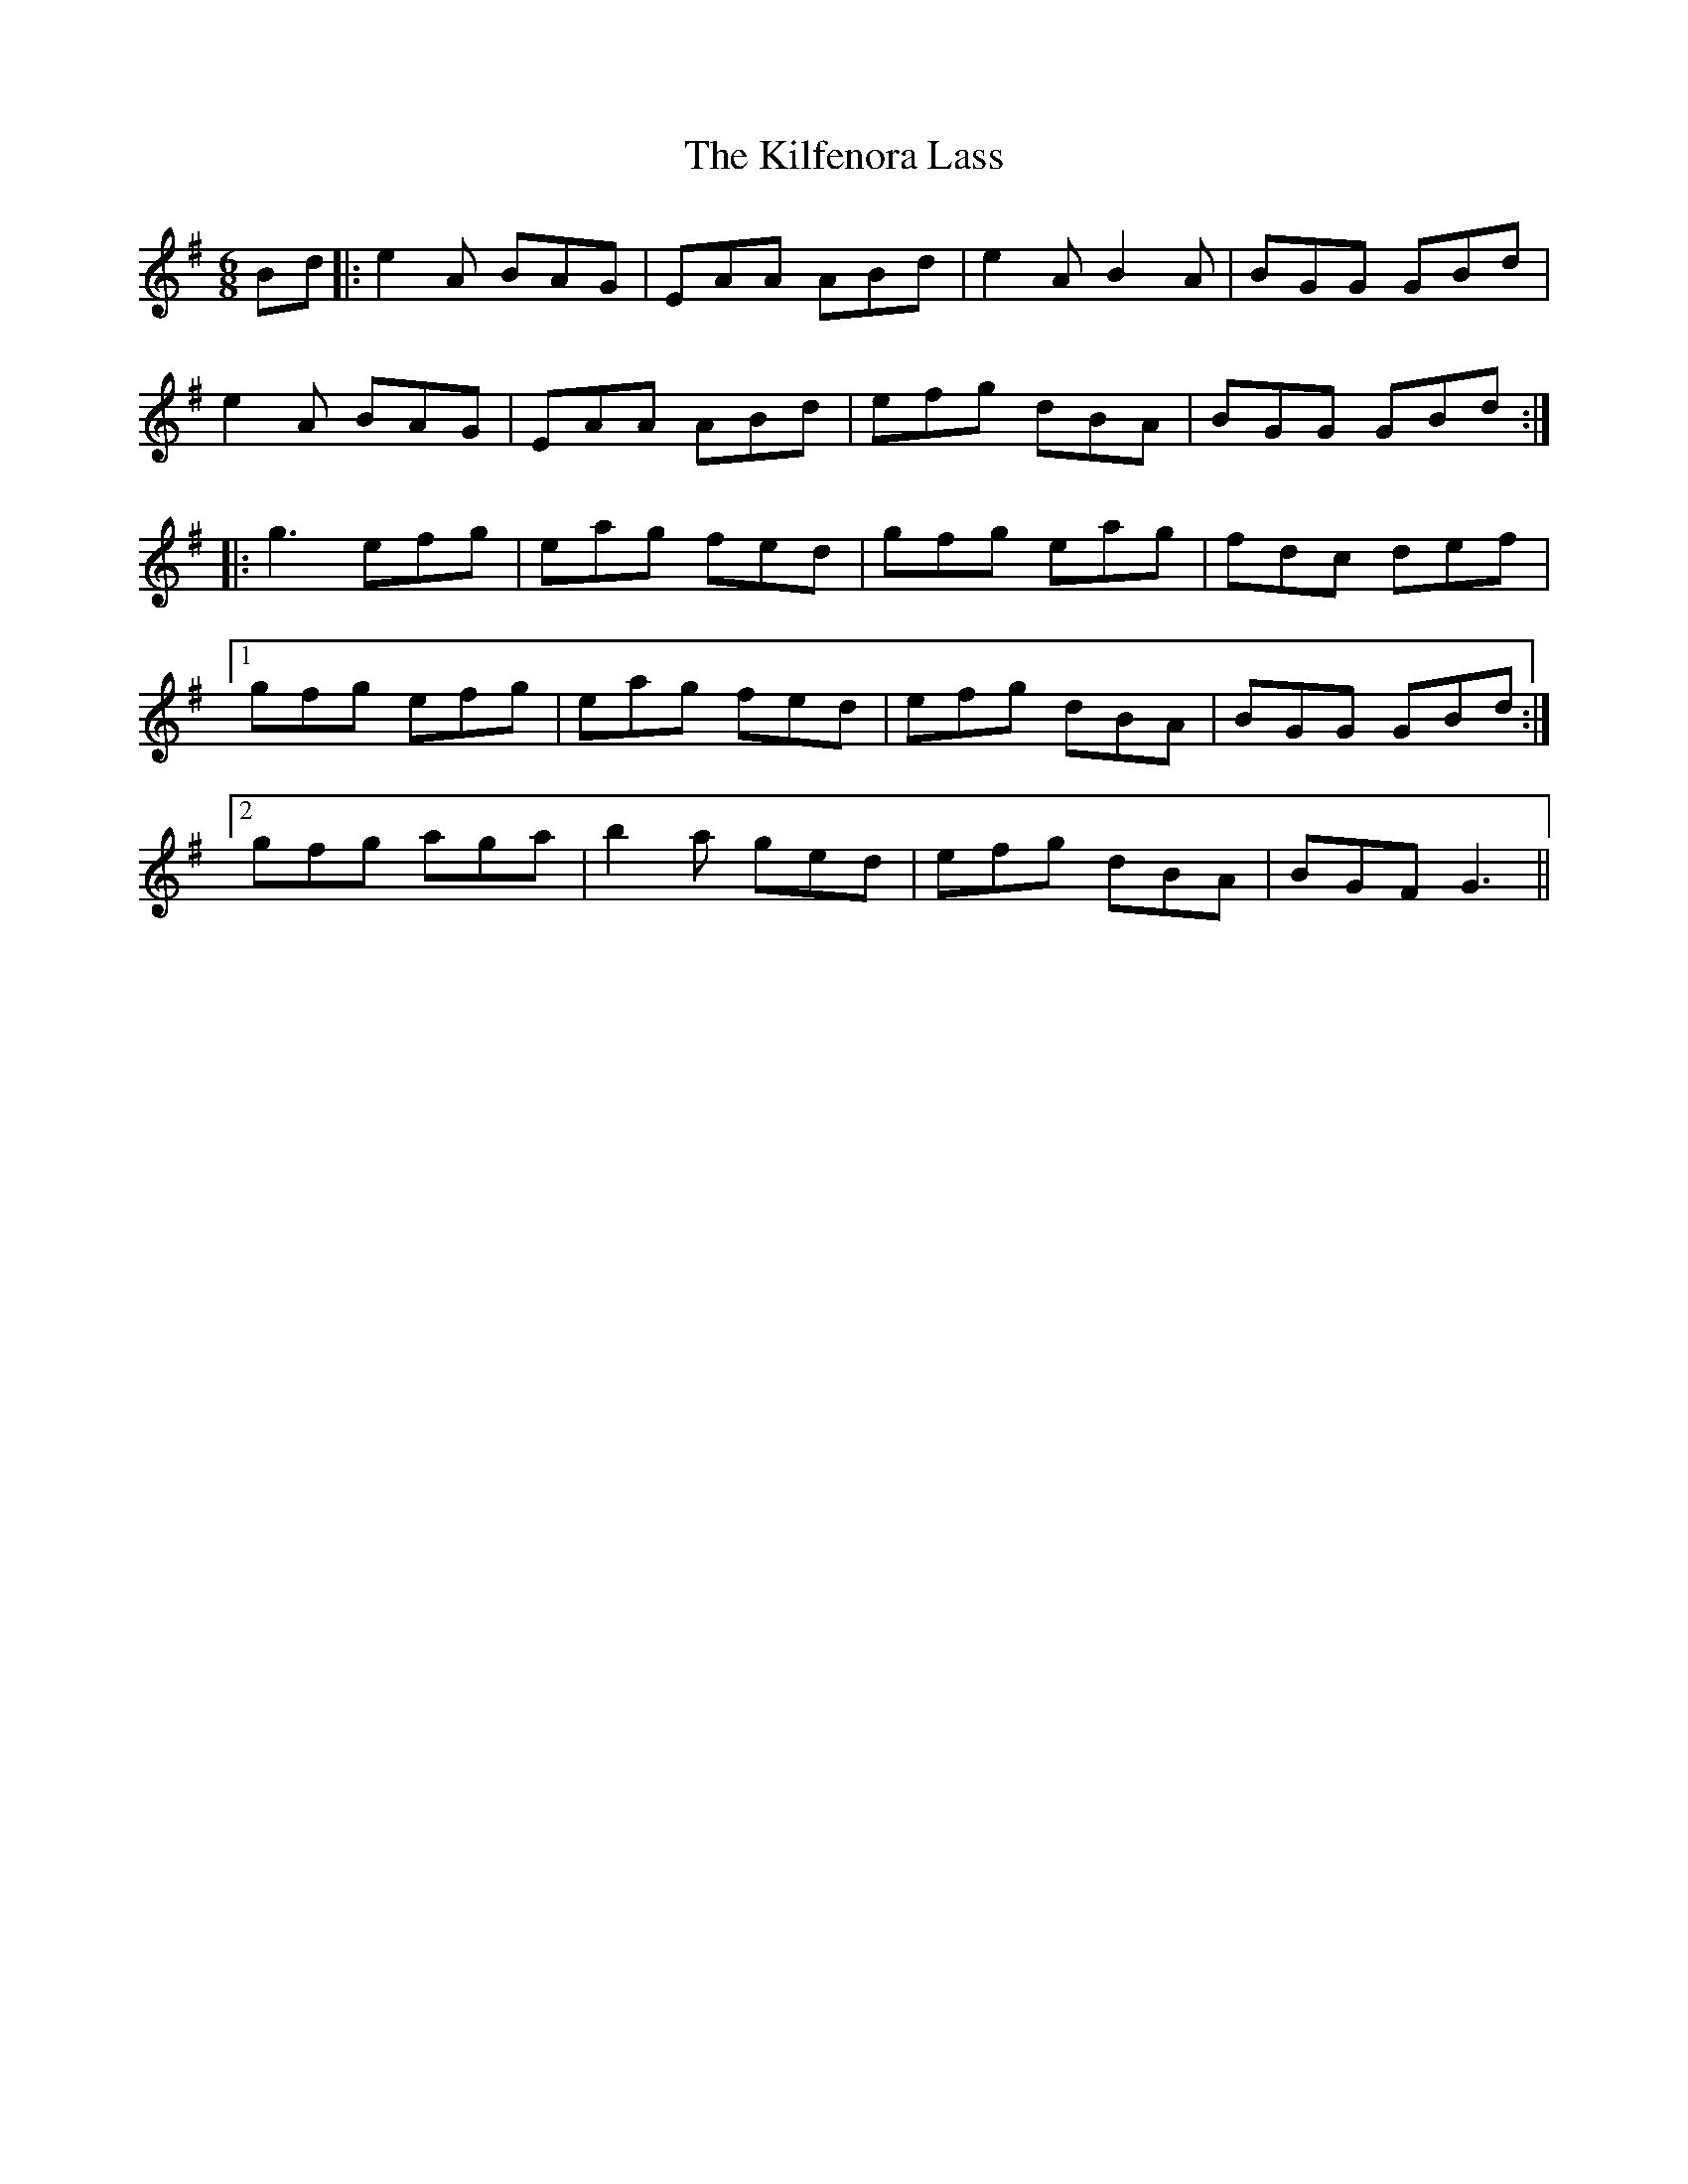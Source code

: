 X: 21552
T: Kilfenora Lass, The
R: jig
M: 6/8
K: Adorian
Bd|:e2 A BAG|EAA ABd|e2 A B2 A|BGG GBd|
e2 A BAG|EAA ABd|efg dBA|BGG GBd:|
|:g3 efg|eag fed|gfg eag|fdc def|
[1 gfg efg|eag fed|efg dBA|BGG GBd:|
[2 gfg aga|b2 a ged|efg dBA|BGF G3||

